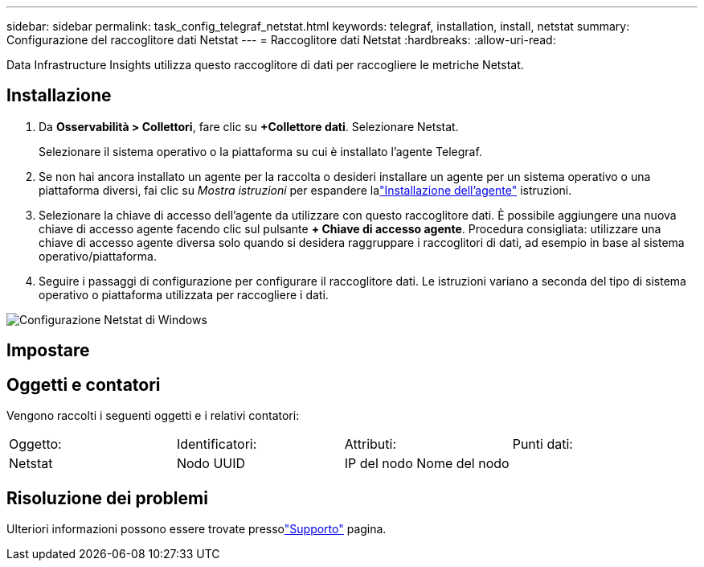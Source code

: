 ---
sidebar: sidebar 
permalink: task_config_telegraf_netstat.html 
keywords: telegraf, installation, install, netstat 
summary: Configurazione del raccoglitore dati Netstat 
---
= Raccoglitore dati Netstat
:hardbreaks:
:allow-uri-read: 


[role="lead"]
Data Infrastructure Insights utilizza questo raccoglitore di dati per raccogliere le metriche Netstat.



== Installazione

. Da *Osservabilità > Collettori*, fare clic su *+Collettore dati*.  Selezionare Netstat.
+
Selezionare il sistema operativo o la piattaforma su cui è installato l'agente Telegraf.

. Se non hai ancora installato un agente per la raccolta o desideri installare un agente per un sistema operativo o una piattaforma diversi, fai clic su _Mostra istruzioni_ per espandere lalink:task_config_telegraf_agent.html["Installazione dell'agente"] istruzioni.
. Selezionare la chiave di accesso dell'agente da utilizzare con questo raccoglitore dati.  È possibile aggiungere una nuova chiave di accesso agente facendo clic sul pulsante *+ Chiave di accesso agente*.  Procedura consigliata: utilizzare una chiave di accesso agente diversa solo quando si desidera raggruppare i raccoglitori di dati, ad esempio in base al sistema operativo/piattaforma.
. Seguire i passaggi di configurazione per configurare il raccoglitore dati.  Le istruzioni variano a seconda del tipo di sistema operativo o piattaforma utilizzata per raccogliere i dati.


image:NetstatDCConfigWindows.png["Configurazione Netstat di Windows"]



== Impostare



== Oggetti e contatori

Vengono raccolti i seguenti oggetti e i relativi contatori:

[cols="<.<,<.<,<.<,<.<"]
|===


| Oggetto: | Identificatori: | Attributi: | Punti dati: 


| Netstat | Nodo UUID | IP del nodo Nome del nodo |  
|===


== Risoluzione dei problemi

Ulteriori informazioni possono essere trovate pressolink:concept_requesting_support.html["Supporto"] pagina.

